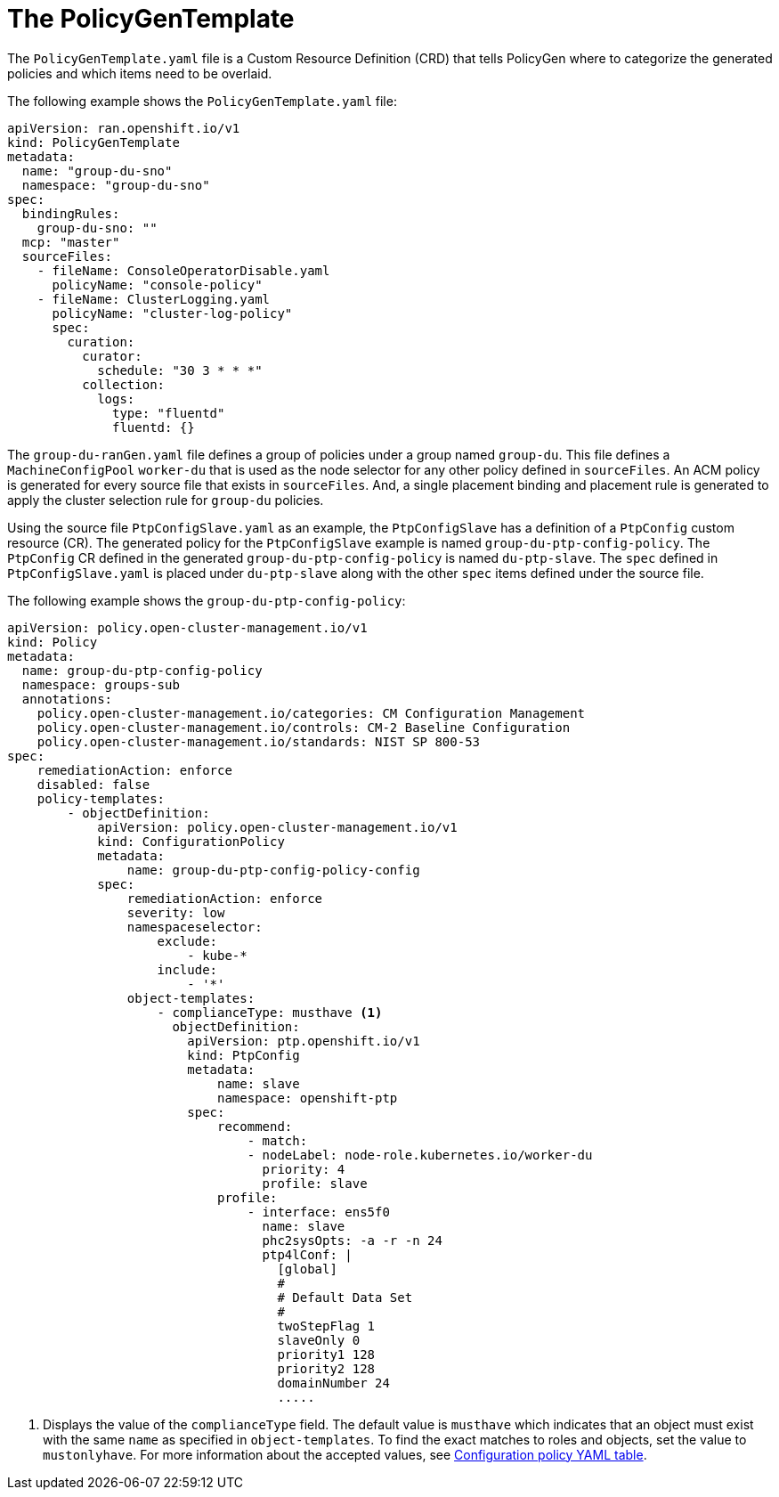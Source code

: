 // Module included in the following assemblies:
//
// scalability_and_performance/ztp-deploying-disconnected.adoc

:_content-type: PROCEDURE
[id="ztp-the-policygentemplate_{context}"]
= The PolicyGenTemplate

The `PolicyGenTemplate.yaml` file is a Custom Resource Definition (CRD) that tells PolicyGen where to categorize the generated policies and which items need to be overlaid.

The following example shows the `PolicyGenTemplate.yaml` file:

[source,yaml]
----
apiVersion: ran.openshift.io/v1
kind: PolicyGenTemplate
metadata:
  name: "group-du-sno"
  namespace: "group-du-sno"
spec:
  bindingRules:
    group-du-sno: ""
  mcp: "master"
  sourceFiles:
    - fileName: ConsoleOperatorDisable.yaml
      policyName: "console-policy"
    - fileName: ClusterLogging.yaml
      policyName: "cluster-log-policy"
      spec:
        curation:
          curator:
            schedule: "30 3 * * *"
          collection:
            logs:
              type: "fluentd"
              fluentd: {}
----

The `group-du-ranGen.yaml` file defines a group of policies under a group named `group-du`. This file defines a `MachineConfigPool` `worker-du` that is used as the node selector for any other policy defined in `sourceFiles`. An ACM policy is generated for every source file that exists in `sourceFiles`. And, a single placement binding and placement rule is generated to apply the cluster selection rule for `group-du` policies.

Using the source file `PtpConfigSlave.yaml` as an example, the `PtpConfigSlave` has a definition of a `PtpConfig` custom resource (CR). The generated policy for the `PtpConfigSlave` example is named `group-du-ptp-config-policy`. The `PtpConfig` CR defined in the generated `group-du-ptp-config-policy` is named `du-ptp-slave`. The `spec` defined in `PtpConfigSlave.yaml` is placed under `du-ptp-slave` along with the other `spec` items defined under the source file.

The following example shows the `group-du-ptp-config-policy`:

[source,yaml]
----
apiVersion: policy.open-cluster-management.io/v1
kind: Policy
metadata:
  name: group-du-ptp-config-policy
  namespace: groups-sub
  annotations:
    policy.open-cluster-management.io/categories: CM Configuration Management
    policy.open-cluster-management.io/controls: CM-2 Baseline Configuration
    policy.open-cluster-management.io/standards: NIST SP 800-53
spec:
    remediationAction: enforce
    disabled: false
    policy-templates:
        - objectDefinition:
            apiVersion: policy.open-cluster-management.io/v1
            kind: ConfigurationPolicy
            metadata:
                name: group-du-ptp-config-policy-config
            spec:
                remediationAction: enforce
                severity: low
                namespaceselector:
                    exclude:
                        - kube-*
                    include:
                        - '*'
                object-templates:
                    - complianceType: musthave <1>
                      objectDefinition:
                        apiVersion: ptp.openshift.io/v1
                        kind: PtpConfig
                        metadata:
                            name: slave
                            namespace: openshift-ptp
                        spec:
                            recommend:
                                - match:
                                - nodeLabel: node-role.kubernetes.io/worker-du
                                  priority: 4
                                  profile: slave
                            profile:
                                - interface: ens5f0
                                  name: slave
                                  phc2sysOpts: -a -r -n 24
                                  ptp4lConf: |
                                    [global]
                                    #
                                    # Default Data Set
                                    #
                                    twoStepFlag 1
                                    slaveOnly 0
                                    priority1 128
                                    priority2 128
                                    domainNumber 24
                                    .....
----
<1> Displays the value of the `complianceType` field. The default value is `musthave` which indicates that an object must exist with the same `name` as specified in `object-templates`. To find the exact matches to roles and objects, set the value to `mustonlyhave`. For more information about the accepted values, see link:https://access.redhat.com/documentation/en-us/red_hat_advanced_cluster_management_for_kubernetes/2.4/html-single/governance/index#configuration-policy-yaml-table[Configuration policy YAML table].